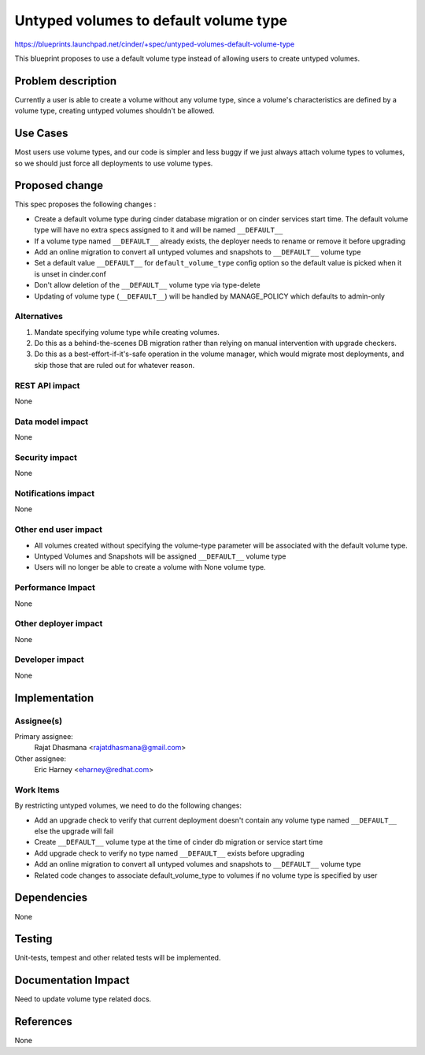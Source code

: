 ..
 This work is licensed under a Creative Commons Attribution 3.0 Unported
 License.

 http://creativecommons.org/licenses/by/3.0/legalcode

======================================
Untyped volumes to default volume type
======================================

https://blueprints.launchpad.net/cinder/+spec/untyped-volumes-default-volume-type

This blueprint proposes to use a default volume type instead of allowing users
to create untyped volumes.

Problem description
===================

Currently a user is able to create a volume without any volume type, since
a volume's characteristics are defined by a volume type, creating untyped
volumes shouldn't be allowed.

Use Cases
=========

Most users use volume types, and our code is simpler and less buggy if we
just always attach volume types to volumes, so we should just force all
deployments to use volume types.

Proposed change
===============

This spec proposes the following changes :

* Create a default volume type during cinder database migration or on cinder
  services start time. The default volume type will have no extra specs
  assigned to it and will be named ``__DEFAULT__``
* If a volume type named ``__DEFAULT__`` already exists, the deployer
  needs to rename or remove it before upgrading
* Add an online migration to convert all untyped volumes and snapshots to
  ``__DEFAULT__`` volume type
* Set a default value ``__DEFAULT__`` for ``default_volume_type`` config
  option so the default value is picked when it is unset in cinder.conf
* Don't allow deletion of the ``__DEFAULT__`` volume type via type-delete
* Updating of volume type (``__DEFAULT__``) will be handled by MANAGE_POLICY
  which defaults to admin-only

Alternatives
------------

1. Mandate specifying volume type while creating volumes.
2. Do this as a behind-the-scenes DB migration rather than relying on manual
   intervention with upgrade checkers.
3. Do this as a best-effort-if-it's-safe operation in the volume manager,
   which would migrate most deployments, and skip those that are ruled out for whatever reason.

REST API impact
---------------

None

Data model impact
-----------------

None

Security impact
---------------

None

Notifications impact
--------------------

None

Other end user impact
---------------------

* All volumes created without specifying the volume-type parameter
  will be associated with the default volume type.
* Untyped Volumes and Snapshots will be assigned ``__DEFAULT__``
  volume type
* Users will no longer be able to create a volume with None volume type.

Performance Impact
------------------

None

Other deployer impact
---------------------

None

Developer impact
----------------

None

Implementation
==============

Assignee(s)
-----------

Primary assignee:
  Rajat Dhasmana <rajatdhasmana@gmail.com>

Other assignee:
  Eric Harney <eharney@redhat.com>

Work Items
----------
By restricting untyped volumes, we need to do the following changes:

* Add an upgrade check to verify that current deployment doesn't contain
  any volume type named ``__DEFAULT__`` else the upgrade will fail

* Create ``__DEFAULT__`` volume type at the time of cinder db migration or
  service start time

* Add upgrade check to verify no type named ``__DEFAULT__`` exists before
  upgrading

* Add an online migration to convert all untyped volumes and snapshots to
  ``__DEFAULT__`` volume type

* Related code changes to associate default_volume_type to volumes if no
  volume type is specified by user

Dependencies
============

None

Testing
=======

Unit-tests, tempest and other related tests will be implemented.

Documentation Impact
====================

Need to update volume type related docs.

References
==========

None
